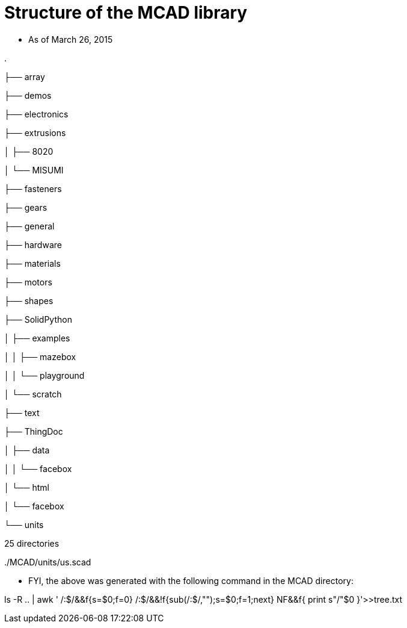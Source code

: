 = Structure of the MCAD library

* As of March 26, 2015

.

├── array

├── demos

├── electronics

├── extrusions

│   ├── 8020

│   └── MISUMI

├── fasteners

├── gears

├── general

├── hardware

├── materials

├── motors

├── shapes

├── SolidPython

│   ├── examples

│   │   ├── mazebox

│   │   └── playground

│   └── scratch

├── text

├── ThingDoc

│   ├── data

│   │   └── facebox

│   └── html

│   └── facebox

└── units

25 directories

../MCAD

../MCAD/array

../MCAD/curves.scad

../MCAD/demos

../MCAD/electronics

../MCAD/extrusions

../MCAD/fasteners

../MCAD/gears

../MCAD/general

../MCAD/get_submodules.py

../MCAD/gridbeam.scad

../MCAD/hardware

../MCAD/*init*.py

../MCAD/lego_compatibility.scad

../MCAD/lgpl-2.1.txt

../MCAD/materials

../MCAD/motors

../MCAD/openscad_testing.py

../MCAD/openscad_utils.py

../MCAD/oshw.scad

../MCAD/README.md

../MCAD/screw.scad

../MCAD/shapes

../MCAD/SolidPython

../MCAD/SOURCES.md

../MCAD/test_docs.py

../MCAD/test_mcad.py

../MCAD/text

../MCAD/ThingDoc

../MCAD/TODO

../MCAD/tree.txt

../MCAD/units

../MCAD/array/along_curve_on_surface.scad

../MCAD/array/along_curve.scad

../MCAD/array/along_surface.scad

../MCAD/array/linear.scad

../MCAD/array/polar.scad

../MCAD/array/rectangular.scad

../MCAD/demos/array_along_curve_demo.scad

../MCAD/demos/array_linear_demo.scad

../MCAD/demos/array_polar_demo.scad

../MCAD/demos/array_rectangular_demo.scad

../MCAD/demos/bearing_demo.scad

../MCAD/demos/constants_demo.scad

../MCAD/demos/hardware_demo.scad

../MCAD/demos/linear_bearing_demo.scad

../MCAD/demos/materials_demo.scad

../MCAD/demos/metric_demo.scad

../MCAD/demos/polyhole_demo.scad

../MCAD/demos/rack_and_pinion_demo.scad

../MCAD/demos/stepper_demo.scad

../MCAD/demos/string_demo.scad

../MCAD/demos/teardrop_demo.scad

../MCAD/demos/visibonecolors_demo.scad

../MCAD/electronics/ATXpowerSupply.scad

../MCAD/extrusions/8020

../MCAD/extrusions/8020.scad

../MCAD/extrusions/extrusions.scad

../MCAD/extrusions/MakerBeam_Cross_Section.DXF

../MCAD/extrusions/MakerBeam_Cross_Section_Metric.dxf

../MCAD/extrusions/makerbeam.scad

../MCAD/extrusions/MISUMI

../MCAD/extrusions/misumi_nfs5.scad

../MCAD/extrusions/openbeam.scad

../MCAD/extrusions/TL-400-0101-001CLR_-_OpenBeam_1515_Extrusion_Clear_Anodized.STL

../MCAD/extrusions/TL-400-0101-001.DXF

../MCAD/extrusions/TL-400-0101-002.DXF

../MCAD/extrusions/8020/8020-1001.dxf

../MCAD/extrusions/8020/8020-1002.dxf

../MCAD/extrusions/8020/8020-1003.dxf

../MCAD/extrusions/8020/8020-1004.dxf

../MCAD/extrusions/MISUMI/nfs5-2525.dxf

../MCAD/extrusions/MISUMI/nfs5-2550.dxf

../MCAD/extrusions/MISUMI/nfs5-4060.dxf

../MCAD/extrusions/MISUMI/nfs5-4080.dxf

../MCAD/extrusions/MISUMI/nfst5-2020.dxf

../MCAD/fasteners/iso4017.scad

../MCAD/fasteners/metric_fastners.scad

../MCAD/fasteners/nuts_and_bolts.scad

../MCAD/fasteners/threads.scad

../MCAD/gears/gears.scad

../MCAD/gears/involute_gears.scad

../MCAD/gears/rack_and_pinion.scad

../MCAD/general/constants.scad

../MCAD/general/math.scad

../MCAD/general/utilities.scad

../MCAD/hardware/bearing.scad

../MCAD/hardware/hardware.scad

../MCAD/hardware/linear_bearing.scad

../MCAD/materials/materials.scad

../MCAD/materials/visibonecolors.scad

../MCAD/motors/motors.scad

../MCAD/motors/servos.scad

../MCAD/motors/stepper_mount.scad

../MCAD/motors/stepper.scad

../MCAD/shapes/2Dshapes.scad

../MCAD/shapes/3d_triangle.scad

../MCAD/shapes/boxes.scad

../MCAD/shapes/lib.scad

../MCAD/shapes/libtriangles.scad

../MCAD/shapes/polyhole.scad

../MCAD/shapes/regular_shapes.scad

../MCAD/shapes/rounder.scad

../MCAD/shapes/shapes.scad

../MCAD/shapes/standard_shapes.scad

../MCAD/shapes/teardrop.scad

../MCAD/shapes/triangles.scad

../MCAD/shapes/trochoids.scad

../MCAD/SolidPython/arc_scad.py

../MCAD/SolidPython/examples

../MCAD/SolidPython/PyOpenSCAD_docs.txt

../MCAD/SolidPython/pyopenscad.py

../MCAD/SolidPython/scratch

../MCAD/SolidPython/TODO_PyOpenScad.txt

../MCAD/SolidPython/examples/basic_scad_include.py

../MCAD/SolidPython/examples/mazebox

../MCAD/SolidPython/examples/playground

../MCAD/SolidPython/examples/sierpinski.py

../MCAD/SolidPython/examples/mazebox/inset.py

../MCAD/SolidPython/examples/mazebox/mazebox_clean2_stable.py

../MCAD/SolidPython/examples/mazebox/testpng.py

../MCAD/SolidPython/examples/mazebox/trianglemath.py

../MCAD/SolidPython/examples/playground/maze7.png

../MCAD/SolidPython/scratch/test_include.scad

../MCAD/SolidPython/scratch/test_pos.py

../MCAD/SolidPython/scratch/test_scad_include.py

../MCAD/SolidPython/scratch/test_scad_parse.py

../MCAD/text/alphabet_block.scad

../MCAD/text/bitmap.scad

../MCAD/text/fonts.scad

../MCAD/text/height_map.scad

../MCAD/text/letter_necklace.scad

../MCAD/text/name_tag.scad

../MCAD/text/string.scad

../MCAD/text/test_name_tag.scad

../MCAD/ThingDoc/AUTHORS

../MCAD/ThingDoc/COPYING

../MCAD/ThingDoc/data

../MCAD/ThingDoc/html

../MCAD/ThingDoc/README

../MCAD/ThingDoc/thingdoc

../MCAD/ThingDoc/data/facebox

../MCAD/ThingDoc/data/facebox.css

../MCAD/ThingDoc/data/facebox.js

../MCAD/ThingDoc/data/iphone.css

../MCAD/ThingDoc/data/jquery.cookie.js

../MCAD/ThingDoc/data/jquery.js

../MCAD/ThingDoc/data/logo120.png

../MCAD/ThingDoc/data/logo.png

../MCAD/ThingDoc/data/template.bom

../MCAD/ThingDoc/data/template.html

../MCAD/ThingDoc/data/template.tex

../MCAD/ThingDoc/data/template.wiki

../MCAD/ThingDoc/data/thingdoc.css

../MCAD/ThingDoc/data/thingdoc.js

../MCAD/ThingDoc/data/facebox/closelabel.png

../MCAD/ThingDoc/data/facebox/loading.gif

../MCAD/ThingDoc/html/facebox

../MCAD/ThingDoc/html/facebox.css

../MCAD/ThingDoc/html/facebox.js

../MCAD/ThingDoc/html/jquery.cookie.js

../MCAD/ThingDoc/html/thingdoc-end.js

../MCAD/ThingDoc/html/facebox/closelabel.png

../MCAD/ThingDoc/html/facebox/loading.gif

../MCAD/units/default.scad

../MCAD/units/metric.scad

../MCAD/units/us.scad

* FYI, the above was generated with the following command in the MCAD
directory:

ls -R .. | awk ' /:$/&&f{s=$0;f=0} /:$/&&!f{sub(/:$/,"");s=$0;f=1;next}
NF&&f{ print s"/"$0 }'>>tree.txt
